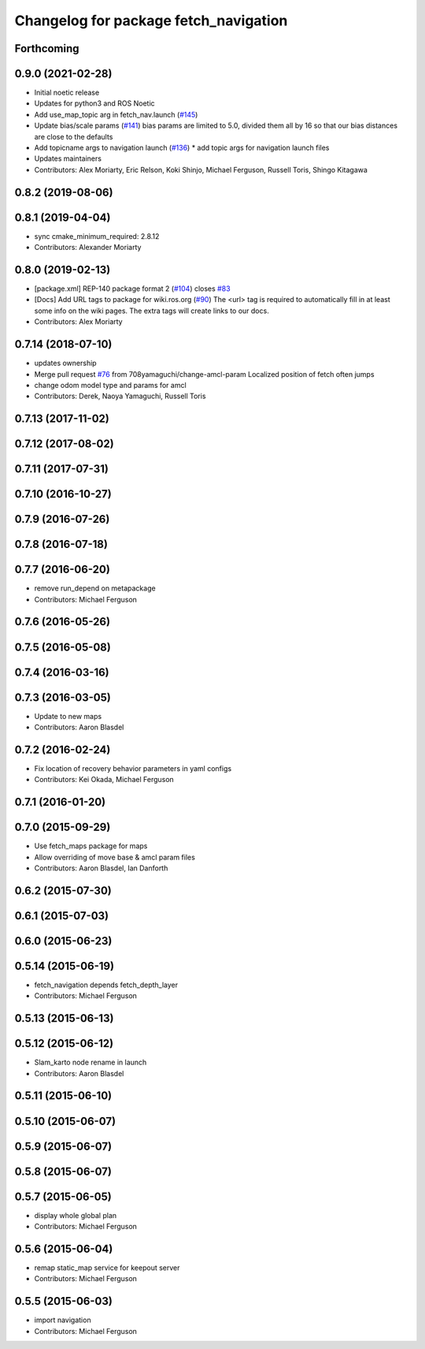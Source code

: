 ^^^^^^^^^^^^^^^^^^^^^^^^^^^^^^^^^^^^^^
Changelog for package fetch_navigation
^^^^^^^^^^^^^^^^^^^^^^^^^^^^^^^^^^^^^^

Forthcoming
-----------

0.9.0 (2021-02-28)
------------------
* Initial noetic release
* Updates for python3 and ROS Noetic
* Add use_map_topic arg in fetch_nav.launch (`#145 <https://github.com/fetchrobotics/fetch_ros/issues/145>`_)
* Update bias/scale params (`#141 <https://github.com/fetchrobotics/fetch_ros/issues/141>`_)
  bias params are limited to 5.0, divided them all by 16
  so that our bias distances are close to the defaults
* Add topicname args to navigation launch (`#136 <https://github.com/fetchrobotics/fetch_ros/issues/136>`_)
  * add topic args for navigation launch files
* Updates maintainers
* Contributors: Alex Moriarty, Eric Relson, Koki Shinjo, Michael Ferguson, Russell Toris, Shingo Kitagawa

0.8.2 (2019-08-06)
------------------

0.8.1 (2019-04-04)
------------------
* sync cmake_minimum_required: 2.8.12
* Contributors: Alexander Moriarty

0.8.0 (2019-02-13)
------------------
* [package.xml] REP-140 package format 2 (`#104 <https://github.com/fetchrobotics/fetch_ros/issues/104>`_)
  closes `#83 <https://github.com/fetchrobotics/fetch_ros/issues/83>`_
* [Docs] Add URL tags to package for wiki.ros.org (`#90 <https://github.com/fetchrobotics/fetch_ros/issues/90>`_)
  The <url> tag is required to automatically fill in at least some info
  on the wiki pages. The extra tags will create links to our docs.
* Contributors: Alex Moriarty

0.7.14 (2018-07-10)
-------------------
* updates ownership
* Merge pull request `#76 <https://github.com/fetchrobotics/fetch_ros/issues/76>`_ from 708yamaguchi/change-amcl-param
  Localized position of fetch often jumps
* change odom model type and params for amcl
* Contributors: Derek, Naoya Yamaguchi, Russell Toris

0.7.13 (2017-11-02)
-------------------

0.7.12 (2017-08-02)
-------------------

0.7.11 (2017-07-31)
-------------------

0.7.10 (2016-10-27)
-------------------

0.7.9 (2016-07-26)
------------------

0.7.8 (2016-07-18)
------------------

0.7.7 (2016-06-20)
------------------
* remove run_depend on metapackage
* Contributors: Michael Ferguson

0.7.6 (2016-05-26)
------------------

0.7.5 (2016-05-08)
------------------

0.7.4 (2016-03-16)
------------------

0.7.3 (2016-03-05)
------------------
* Update to new maps
* Contributors: Aaron Blasdel

0.7.2 (2016-02-24)
------------------
* Fix location of recovery behavior parameters in yaml configs
* Contributors: Kei Okada, Michael Ferguson

0.7.1 (2016-01-20)
------------------

0.7.0 (2015-09-29)
------------------
* Use fetch_maps package for maps
* Allow overriding of move base & amcl param files
* Contributors: Aaron Blasdel, Ian Danforth

0.6.2 (2015-07-30)
------------------

0.6.1 (2015-07-03)
------------------

0.6.0 (2015-06-23)
------------------

0.5.14 (2015-06-19)
-------------------
* fetch_navigation depends fetch_depth_layer
* Contributors: Michael Ferguson

0.5.13 (2015-06-13)
-------------------

0.5.12 (2015-06-12)
-------------------
* Slam_karto node rename in launch
* Contributors: Aaron Blasdel

0.5.11 (2015-06-10)
-------------------

0.5.10 (2015-06-07)
-------------------

0.5.9 (2015-06-07)
------------------

0.5.8 (2015-06-07)
------------------

0.5.7 (2015-06-05)
------------------
* display whole global plan
* Contributors: Michael Ferguson

0.5.6 (2015-06-04)
------------------
* remap static_map service for keepout server
* Contributors: Michael Ferguson

0.5.5 (2015-06-03)
------------------
* import navigation
* Contributors: Michael Ferguson
